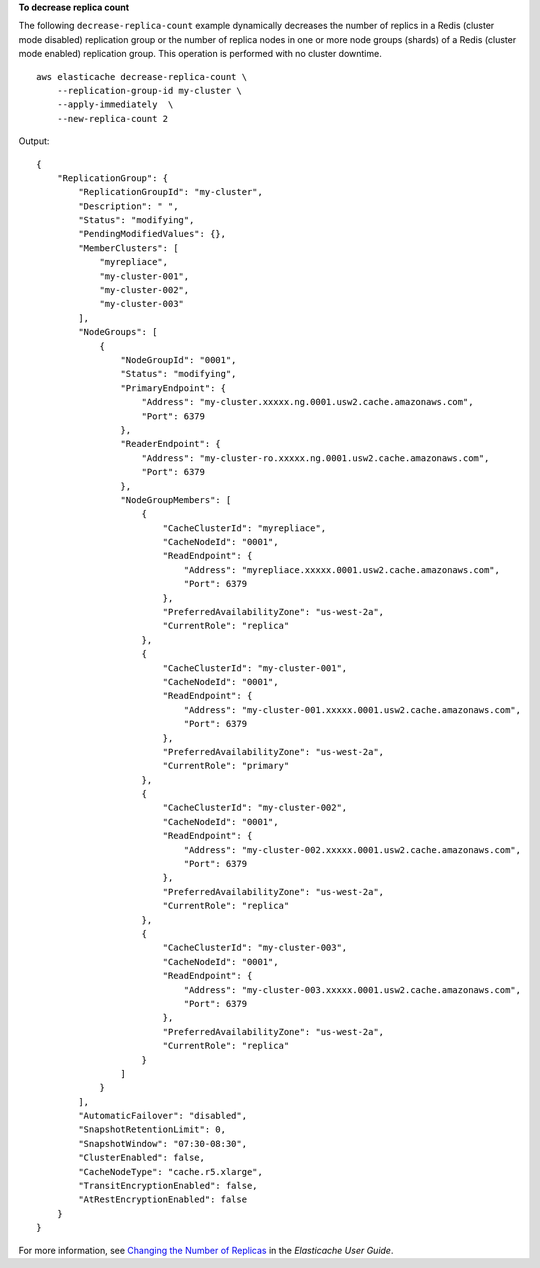 **To decrease replica count**

The following ``decrease-replica-count`` example dynamically decreases the number of replics in a Redis (cluster mode disabled) replication group or the number of replica nodes in one or more node groups (shards) of a Redis (cluster mode enabled) replication group. This operation is performed with no cluster downtime. ::

    aws elasticache decrease-replica-count \
        --replication-group-id my-cluster \
        --apply-immediately  \
        --new-replica-count 2

Output::

    {
        "ReplicationGroup": {
            "ReplicationGroupId": "my-cluster",
            "Description": " ",
            "Status": "modifying",
            "PendingModifiedValues": {},
            "MemberClusters": [
                "myrepliace",
                "my-cluster-001",
                "my-cluster-002",
                "my-cluster-003"
            ],
            "NodeGroups": [
                {
                    "NodeGroupId": "0001",
                    "Status": "modifying",
                    "PrimaryEndpoint": {
                        "Address": "my-cluster.xxxxx.ng.0001.usw2.cache.amazonaws.com",
                        "Port": 6379
                    },
                    "ReaderEndpoint": {
                        "Address": "my-cluster-ro.xxxxx.ng.0001.usw2.cache.amazonaws.com",
                        "Port": 6379
                    },
                    "NodeGroupMembers": [
                        {
                            "CacheClusterId": "myrepliace",
                            "CacheNodeId": "0001",
                            "ReadEndpoint": {
                                "Address": "myrepliace.xxxxx.0001.usw2.cache.amazonaws.com",
                                "Port": 6379
                            },
                            "PreferredAvailabilityZone": "us-west-2a",
                            "CurrentRole": "replica"
                        },
                        {
                            "CacheClusterId": "my-cluster-001",
                            "CacheNodeId": "0001",
                            "ReadEndpoint": {
                                "Address": "my-cluster-001.xxxxx.0001.usw2.cache.amazonaws.com",
                                "Port": 6379
                            },
                            "PreferredAvailabilityZone": "us-west-2a",
                            "CurrentRole": "primary"
                        },
                        {
                            "CacheClusterId": "my-cluster-002",
                            "CacheNodeId": "0001",
                            "ReadEndpoint": {
                                "Address": "my-cluster-002.xxxxx.0001.usw2.cache.amazonaws.com",
                                "Port": 6379
                            },
                            "PreferredAvailabilityZone": "us-west-2a",
                            "CurrentRole": "replica"
                        },
                        {
                            "CacheClusterId": "my-cluster-003",
                            "CacheNodeId": "0001",
                            "ReadEndpoint": {
                                "Address": "my-cluster-003.xxxxx.0001.usw2.cache.amazonaws.com",
                                "Port": 6379
                            },
                            "PreferredAvailabilityZone": "us-west-2a",
                            "CurrentRole": "replica"
                        }
                    ]
                }
            ],
            "AutomaticFailover": "disabled",
            "SnapshotRetentionLimit": 0,
            "SnapshotWindow": "07:30-08:30",
            "ClusterEnabled": false,
            "CacheNodeType": "cache.r5.xlarge",
            "TransitEncryptionEnabled": false,
            "AtRestEncryptionEnabled": false
        }
    }

For more information, see `Changing the Number of Replicas <https://docs.aws.amazon.com/AmazonElastiCache/latest/red-ug/increase-decrease-replica-count.html>`__ in the *Elasticache User Guide*.

